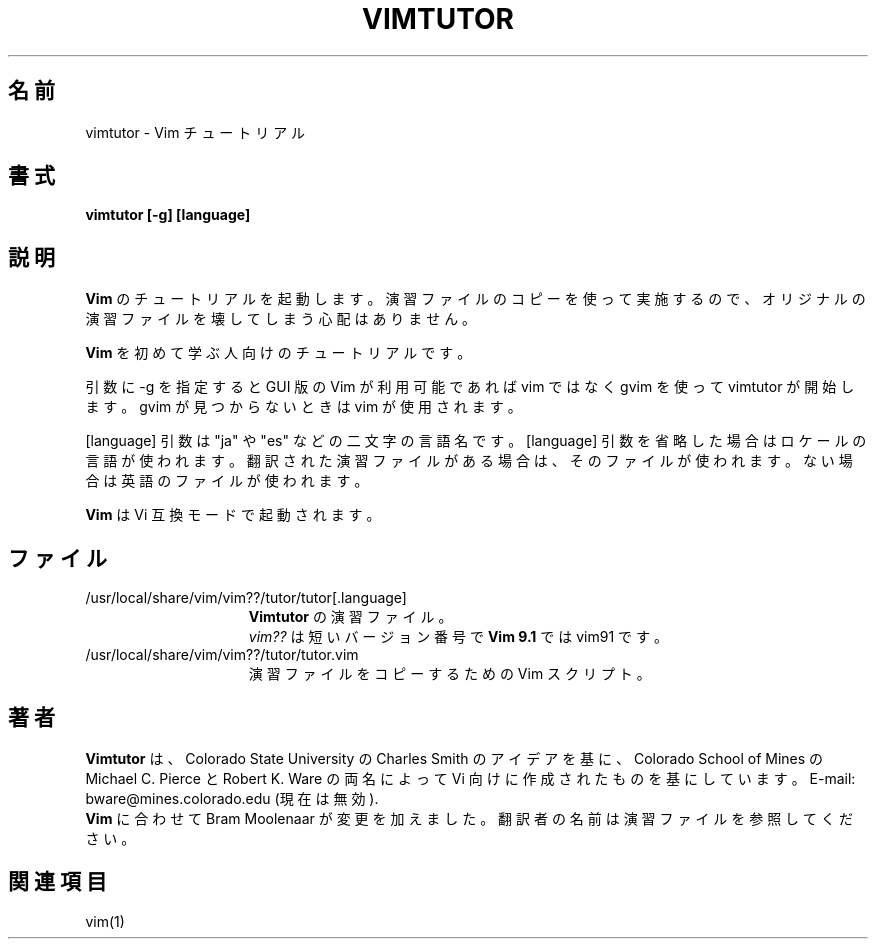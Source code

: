 .\"*******************************************************************
.\"
.\" This file was generated with po4a. Translate the source file.
.\"
.\"*******************************************************************
.TH VIMTUTOR 1 "2024 August 12"  
.SH 名前
vimtutor \- Vim チュートリアル
.SH 書式
.br
\fBvimtutor [\-g] [language]\fP
.SH 説明
\fBVim\fP のチュートリアルを起動します。 演習ファイルのコピーを使って実施するので、オリジナルの演習ファイルを壊してしまう心配はありません。
.PP
\fBVim\fP を初めて学ぶ人向けのチュートリアルです。
.PP
引数に \-g を指定すると GUI 版の Vim が利用可能であれば vim ではなく gvim を使って vimtutor が開始します。gvim
が見つからないときは vim が使用されます。
.PP
[language] 引数は "ja" や "es" などの二文字の言語名です。 [language] 引数を省略した場合はロケールの言語が使われます。
翻訳された演習ファイルがある場合は、そのファイルが使われます。 ない場合は英語のファイルが使われます。
.PP
\fBVim\fP は Vi 互換モードで起動されます。
.SH ファイル
.TP  15
/usr/local/share/vim/vim??/tutor/tutor[.language]
\fBVimtutor\fP の演習ファイル。
.br
\fIvim??\fP は短いバージョン番号で \fBVim 9.1\fP では vim91 です。
.TP  15
/usr/local/share/vim/vim??/tutor/tutor.vim
演習ファイルをコピーするための Vim スクリプト。
.SH 著者
\fBVimtutor\fP は、Colorado State University の Charles Smith のアイデアを基に、 Colorado
School of Mines の Michael C. Pierce と Robert K. Ware の両名によって Vi
向けに作成されたものを基にしています。 E\-mail: bware@mines.colorado.edu (現在は無効).
.br
\fBVim\fP に合わせて Bram Moolenaar が変更を加えました。 翻訳者の名前は演習ファイルを参照してください。
.SH 関連項目
vim(1)
